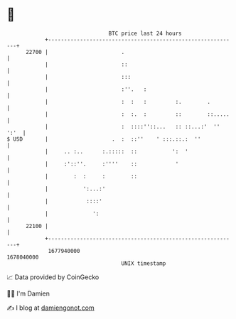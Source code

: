 * 👋

#+begin_example
                                   BTC price last 24 hours                    
               +------------------------------------------------------------+ 
         22700 |                       .                                    | 
               |                       ::                                   | 
               |                       :::                                  | 
               |                       :''.   :                             | 
               |                       :  :   :         :.        .         | 
               |                       :  :.  :         ::        ::.....   | 
               |                       :  ::::''::...   :: ::...:'  '' ':'  | 
   $ USD       |                    .  :  ::''    ' :::.::.:  ''            | 
               |     .. :..      :.:::::  ::           ':  '                | 
               |     :'::''.     :''''    ::            '                   | 
               |        :  :     :        ::                                | 
               |           ':...:'                                          | 
               |            ::::'                                           | 
               |              ':                                            | 
         22100 |                                                            | 
               +------------------------------------------------------------+ 
                1677940000                                        1678040000  
                                       UNIX timestamp                         
#+end_example
📈 Data provided by CoinGecko

🧑‍💻 I'm Damien

✍️ I blog at [[https://www.damiengonot.com][damiengonot.com]]
